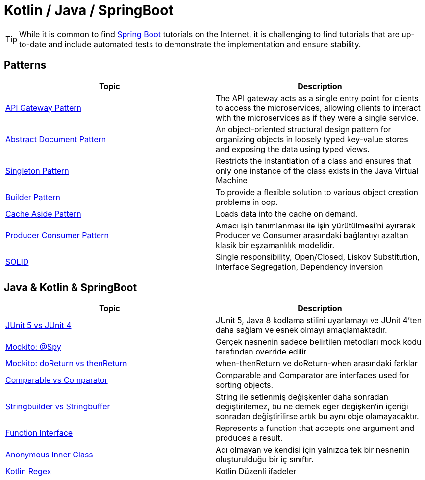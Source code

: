 = Kotlin / Java / SpringBoot
:nofooter:
:icons: font
:url-quickref: https://github.com/senocak/blog

TIP: While it is common to find https://spring.io/projects/spring-boot[Spring Boot] tutorials on the Internet, it is challenging to find tutorials that are up-to-date and include automated tests to demonstrate the implementation and ensure stability.

== Patterns

|===
|Topic |Description

|link:api-gateway-pattern[API Gateway Pattern] |The API gateway acts as a single entry point for clients to access the microservices, allowing clients to interact with the microservices as if they were a single service.
|link:abstract-document-pattern[Abstract Document Pattern] |An object-oriented structural design pattern for organizing objects in loosely typed key-value stores and exposing the data using typed views.
|link:singleton-pattern[Singleton Pattern] |Restricts the instantiation of a class and ensures that only one instance of the class exists in the Java Virtual Machine
|link:builder-pattern[Builder Pattern] |To provide a flexible solution to various object creation problems in oop.
|link:cache-aside-pattern[Cache Aside Pattern] |Loads data into the cache on demand.
|link:producer-consumer-pattern[Producer Consumer Pattern] | Amacı işin tanımlanması ile işin yürütülmesi'ni ayırarak Producer ve Consumer arasındaki bağlantıyı azaltan klasik bir eşzamanlılık modelidir.
|link:solid[SOLID] | Single responsibility, Open/Closed, Liskov Substitution, Interface Segregation, Dependency inversion
|===


== Java & Kotlin & SpringBoot

|===
|Topic |Description

|link:junit-5-vs-junit-4[JUnit 5 vs JUnit 4] | JUnit 5, Java 8 kodlama stilini uyarlamayı ve JUnit 4'ten daha sağlam ve esnek olmayı amaçlamaktadır.
|link:mockito-at-spy[Mockito: @Spy] | Gerçek nesnenin sadece belirtilen metodları mock kodu tarafından override edilir.
|link:mockito-doreturn-vs-thenreturn[Mockito: doReturn vs thenReturn] | when-thenReturn ve doReturn-when arasındaki farklar
|link:comparable-vs-comparator[Comparable vs Comparator] | Comparable and Comparator are interfaces used for sorting objects.
|link:stringbuilder-vs-stringbuffer[Stringbuilder vs Stringbuffer] | String ile setlenmiş değişkenler daha sonradan değiştirilemez, bu ne demek eğer değişken'in içeriği sonradan değiştirilirse artık bu aynı obje olamayacaktır.
|link:function-interface[Function Interface] | Represents a function that accepts one argument and produces a result.
|link:anonymous-inner-class[Anonymous Inner Class] | Adı olmayan ve kendisi için yalnızca tek bir nesnenin oluşturulduğu bir iç sınıftır.
|link:kotlin-regex.adoc[Kotlin Regex] | Kotlin Düzenli ifadeler

|===

